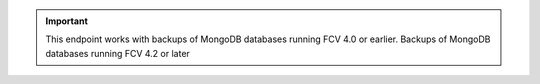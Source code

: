 .. important::

   This endpoint works with backups of MongoDB databases running FCV
   4.0 or earlier. Backups of MongoDB databases running FCV
   4.2 or later
